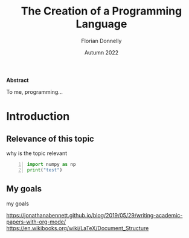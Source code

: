 #+TITLE: The Creation of a Programming Language
#+AUTHOR: Florian Donnelly
#+DATE: Autumn 2022 

#+LaTeX_class: article
#+LaTeX_CLASS_OPTIONS: [11pt,a4paper,titlepage]
#+LaTeX_HEADER: \usepackage{breakcites}
#+LaTeX_HEADER: \usepackage{paralist}
#+LaTeX_HEADER: \usepackage{biblatex}
#+LaTeX_HEADER: \addbibresource{libary.bib}
#+LaTeX_HEADER: \let\itemize\compactitem
#+LaTeX_HEADER: \let\description\compactdesc
#+LaTeX_HEADER: \let\enumerate\compactenum

#+BEGIN_ABSTRACT

*Abstract*

To me, programming...

#+END_ABSTRACT

#+LaTeX: \newpage
#+LaTeX: \tableofcontents

* Introduction
** Relevance of this topic
  why is the topic relevant

#+BEGIN_SRC python -n
    import numpy as np
    print("test")
#+END_SRC

** My goals
  my goals  

https://jonathanabennett.github.io/blog/2019/05/29/writing-academic-papers-with-org-mode/
https://en.wikibooks.org/wiki/LaTeX/Document_Structure

